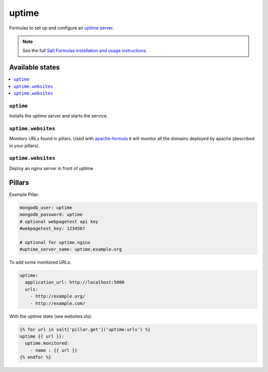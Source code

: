 ======
uptime
======

Formulas to set up and configure an `uptime server
<https://github.com/fzaninotto/uptime>`_.

.. note::

    See the full `Salt Formulas installation and usage instructions
    <http://docs.saltstack.com/en/latest/topics/development/conventions/formulas.html>`_.

Available states
================

.. contents::
    :local:

``uptime``
----------

Installs the uptime server and starts the service.

``uptime.websites``
-------------------

Monitors URLs found in pillars. Used with `apache-formula
<https://github.com/saltstack-formulas/apache-formula>`_ it will
monitor all the domains deployed by apache (described in your
pillars).

``uptime.websites``
-------------------

Deploy an nginx server in front of uptime

Pillars
=======

Example Pillar:

.. code:: yaml

  mongodb_user: uptime
  mongodb_password: uptime
  # optional webpagetest api key
  #webpagetest_key: 1234567

  # optional for uptime.nginx
  #uptime_server_name: uptime.example.org


To add some monitored URLs:

.. code:: yaml

  uptime:
    application_url: http://localhost:5000
    urls: 
      - http://example.org/
      - http://example.com/

With the uptime state (see websites.sls): 

.. code:: yaml

  {% for url in salt['pillar.get']('uptime:urls') %}
  uptime {{ url }}:
    uptime.monitored:
      - name : {{ url }}
  {% endfor %}
